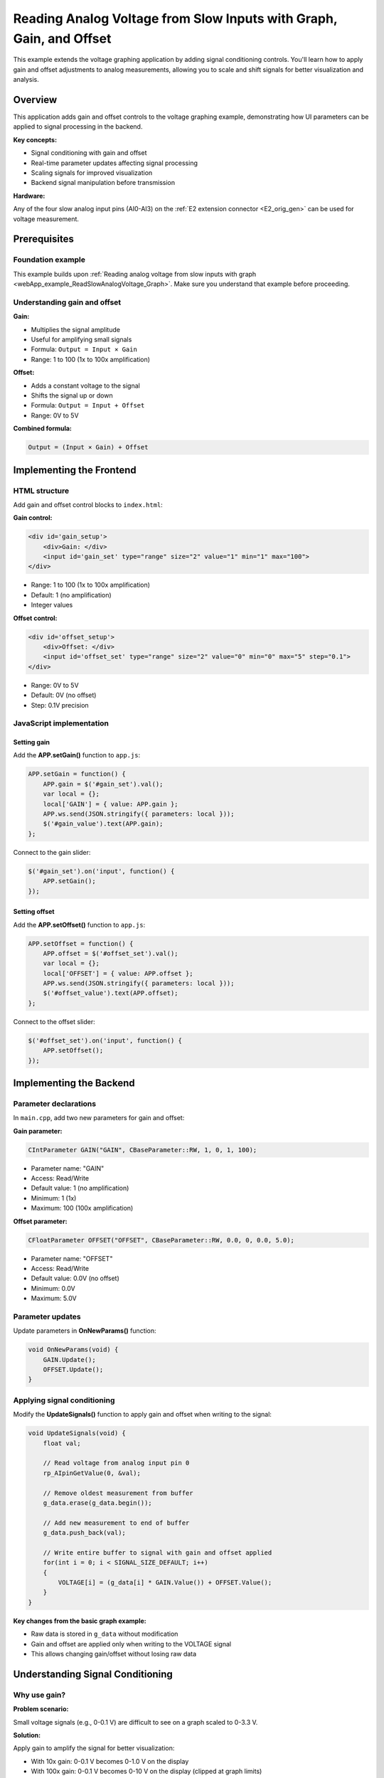 .. _webApp_example_SlowVoltage_Graph_Offset:

#####################################################################
Reading Analog Voltage from Slow Inputs with Graph, Gain, and Offset
#####################################################################

This example extends the voltage graphing application by adding signal conditioning controls. You'll learn how 
to apply gain and offset adjustments to analog measurements, allowing you to scale and shift signals for better 
visualization and analysis.

Overview
=========

This application adds gain and offset controls to the voltage graphing example, demonstrating how UI parameters 
can be applied to signal processing in the backend.

**Key concepts:**

* Signal conditioning with gain and offset
* Real-time parameter updates affecting signal processing
* Scaling signals for improved visualization
* Backend signal manipulation before transmission

**Hardware:**

Any of the four slow analog input pins (AI0-AI3) on the :ref:`E2 extension connector <E2_orig_gen>` can be 
used for voltage measurement.


Prerequisites
==============

Foundation example
-------------------

This example builds upon :ref:`Reading analog voltage from slow inputs with graph <webApp_example_ReadSlowAnalogVoltage_Graph>`. 
Make sure you understand that example before proceeding.

Understanding gain and offset
-------------------------------

**Gain:**

* Multiplies the signal amplitude
* Useful for amplifying small signals
* Formula: ``Output = Input × Gain``
* Range: 1 to 100 (1x to 100x amplification)

**Offset:**

* Adds a constant voltage to the signal
* Shifts the signal up or down
* Formula: ``Output = Input + Offset``
* Range: 0V to 5V

**Combined formula:**

.. code-block:: none

    Output = (Input × Gain) + Offset


Implementing the Frontend
===========================

HTML structure
---------------

Add gain and offset control blocks to ``index.html``:

**Gain control:**

.. code-block:: html

    <div id='gain_setup'>
        <div>Gain: </div>
        <input id='gain_set' type="range" size="2" value="1" min="1" max="100">
    </div>

* Range: 1 to 100 (1x to 100x amplification)
* Default: 1 (no amplification)
* Integer values

**Offset control:**

.. code-block:: html

    <div id='offset_setup'>
        <div>Offset: </div>
        <input id='offset_set' type="range" size="2" value="0" min="0" max="5" step="0.1">
    </div>

* Range: 0V to 5V
* Default: 0V (no offset)
* Step: 0.1V precision


JavaScript implementation
--------------------------

Setting gain
^^^^^^^^^^^^^

Add the **APP.setGain()** function to ``app.js``:

.. code-block:: javascript

    APP.setGain = function() {
        APP.gain = $('#gain_set').val();
        var local = {};
        local['GAIN'] = { value: APP.gain };
        APP.ws.send(JSON.stringify({ parameters: local }));
        $('#gain_value').text(APP.gain);
    };

Connect to the gain slider:

.. code-block:: javascript

    $('#gain_set').on('input', function() {
        APP.setGain();
    });

Setting offset
^^^^^^^^^^^^^^^

Add the **APP.setOffset()** function to ``app.js``:

.. code-block:: javascript

    APP.setOffset = function() {
        APP.offset = $('#offset_set').val();
        var local = {};
        local['OFFSET'] = { value: APP.offset };
        APP.ws.send(JSON.stringify({ parameters: local }));
        $('#offset_value').text(APP.offset);
    };

Connect to the offset slider:

.. code-block:: javascript

    $('#offset_set').on('input', function() {
        APP.setOffset();
    });


Implementing the Backend
==========================

Parameter declarations
-----------------------

In ``main.cpp``, add two new parameters for gain and offset:

**Gain parameter:**

.. code-block:: c

    CIntParameter GAIN("GAIN", CBaseParameter::RW, 1, 0, 1, 100);

* Parameter name: "GAIN"
* Access: Read/Write
* Default value: 1 (no amplification)
* Minimum: 1 (1x)
* Maximum: 100 (100x amplification)

**Offset parameter:**

.. code-block:: c

    CFloatParameter OFFSET("OFFSET", CBaseParameter::RW, 0.0, 0, 0.0, 5.0);

* Parameter name: "OFFSET"
* Access: Read/Write
* Default value: 0.0V (no offset)
* Minimum: 0.0V
* Maximum: 5.0V


Parameter updates
------------------

Update parameters in **OnNewParams()** function:

.. code-block:: c

    void OnNewParams(void) {
        GAIN.Update();
        OFFSET.Update();
    }


Applying signal conditioning
------------------------------

Modify the **UpdateSignals()** function to apply gain and offset when writing to the signal:

.. code-block:: c

    void UpdateSignals(void) {
        float val;
        
        // Read voltage from analog input pin 0
        rp_AIpinGetValue(0, &val);
        
        // Remove oldest measurement from buffer
        g_data.erase(g_data.begin());
        
        // Add new measurement to end of buffer
        g_data.push_back(val);
        
        // Write entire buffer to signal with gain and offset applied
        for(int i = 0; i < SIGNAL_SIZE_DEFAULT; i++) 
        {
            VOLTAGE[i] = (g_data[i] * GAIN.Value()) + OFFSET.Value();
        }
    }

**Key changes from the basic graph example:**

* Raw data is stored in ``g_data`` without modification
* Gain and offset are applied only when writing to the VOLTAGE signal
* This allows changing gain/offset without losing raw data


Understanding Signal Conditioning
===================================

Why use gain?
--------------

**Problem scenario:**

Small voltage signals (e.g., 0-0.1 V) are difficult to see on a graph scaled to 0-3.3 V.

**Solution:**

Apply gain to amplify the signal for better visualization:

* With 10x gain: 0-0.1 V becomes 0-1.0 V on the display
* With 100x gain: 0-0.1 V becomes 0-10 V on the display (clipped at graph limits)

**Example:**

.. code-block:: none

    Raw signal: 0.05 V
    With gain = 10: 0.05 V × 10 = 0.5 V (displayed)
    With gain = 50: 0.05 V × 50 = 2.5 V (displayed)

Why use offset?
----------------

**Problem scenario:**

A signal varies between 1.5 V and 1.6 V. On a 0-3.3 V scale, the variation is barely visible.

**Solution:**

Apply offset to shift the signal baseline:

* Subtract 1.5 V offset: Signal now appears to vary from 0 V to 0.1 V
* Combined with 10x gain: Signal varies from 0 V to 1.0 V (clear visualization)

.. note::
    
    In this example, offset is added (positive), not subtracted. To center a signal around 0 V, you would
    need negative offset capability.

Combined gain and offset
--------------------------

**Application order matters:**

This example applies: ``Output = (Input × Gain) + Offset``

**Example:**

.. code-block:: none

    Raw signal: 0.5 V
    Gain: 2x
    Offset: +0.5 V
    
    Result: (0.5 V × 2) + 0.5 V = 1.5 V


Data Flow with Signal Conditioning
====================================

Signal processing pipeline
---------------------------

1. **Read AI pin** → Raw voltage value (e.g., 0.123 V)
2. **Store in buffer** → Raw value saved to g_data vector
3. **Apply gain** → Multiply by GAIN parameter (e.g., × 10 = 1.23 V)
4. **Apply offset** → Add OFFSET parameter (e.g., + 0.5 V = 1.73 V)
5. **Write to signal** → Conditioned value stored in VOLTAGE array
6. **Transmit** → Signal sent to frontend
7. **Display** → Graph shows conditioned voltage (1.73V)

Preserving raw data
--------------------

**Important design choice:**

Raw data is stored in ``g_data`` without gain/offset applied. This allows:

* Changing gain/offset without losing information
* Re-processing historical data with new parameters
* Accurate raw data logging if needed


Testing the Application
========================

Hardware setup
---------------

1. Connect a voltage source to one of the analog input pins (e.g., AI0)
2. Use a source with small variations for best demonstration of gain/offset effects
3. Recommended: potentiometer or low-amplitude signal generator

Application testing
--------------------

**Test gain functionality:**

1. Connect a low voltage signal (e.g., 0.1 V)
2. Observe it may be hard to see on the graph
3. Increase gain to 10x
4. Verify signal is now clearly visible (displayed as 1.0 V)
5. Continue increasing gain and observe amplification

**Test offset functionality:**

1. Connect a stable voltage (e.g., 1.5 V)
2. Note the baseline position on the graph
3. Add offset of +1.0 V
4. Verify the displayed signal shifts up by 1.0 V (shows as 2.5 V)

**Test combined effects:**

1. Start with a small AC signal (e.g., 0.05 V peak-to-peak at 1.5 V DC)
2. Apply gain = 20 to amplify the AC component
3. Apply offset to shift the entire signal
4. Observe both amplification and shifting effects

**Monitor for clipping:**

* With high gain, signals may exceed display range
* Values above 3.3 V (or graph Y-axis max) will be clipped
* Reduce gain or adjust offset if clipping occurs


Practical Use Cases
=====================

Amplifying sensor signals
---------------------------

**Scenario:** Temperature sensor outputs 0-100mV for 0-100°C

**Solution:**

* Apply gain = 33 to scale 0-100 mV to 0-3.3 V
* Full sensor range now uses full display range
* Improved visualization and resolution

Centering AC signals
---------------------

**Scenario:** AC signal varies ±0.1 V around 1.65 V DC

**Challenge:** This example only supports positive offset

**Workaround:**

* Use gain to amplify AC component
* Offset limited to positive values only
* For true centering, negative offset would be needed (feature enhancement)

Dynamic range adjustment
-------------------------

**Scenario:** Signal amplitude varies over time

**Solution:**

* Increase gain when signal is small
* Decrease gain when signal is large
* Manually adjust or implement auto-ranging


Extending This Example
=======================

Possible enhancements
----------------------

* **Negative offset** - Support offset range from -5 V to +5 V for centering signals
* **Auto-scaling** - Automatically adjust gain to fit signal in display range
* **Offset calibration** - Add "zero" button to set current value as baseline
* **Gain presets** - Quick buttons for common gain values (1x, 10x, 100x)
* **Display units** - Convert to engineering units (mV, μV) based on gain
* **Raw data view** - Toggle between raw and conditioned signal display
* **Multiple channels** - Independent gain/offset per channel
* **Filtering** - Add low-pass, high-pass, or band-pass filters


Next Steps
===========

Build upon this example with these tutorials:

* :ref:`Generating voltage <webApp_example_genVolt>` - Create test signals with known amplitudes
* Advanced signal processing - FFT, filtering, statistics
* Data acquisition examples - Triggered capture with signal conditioning
